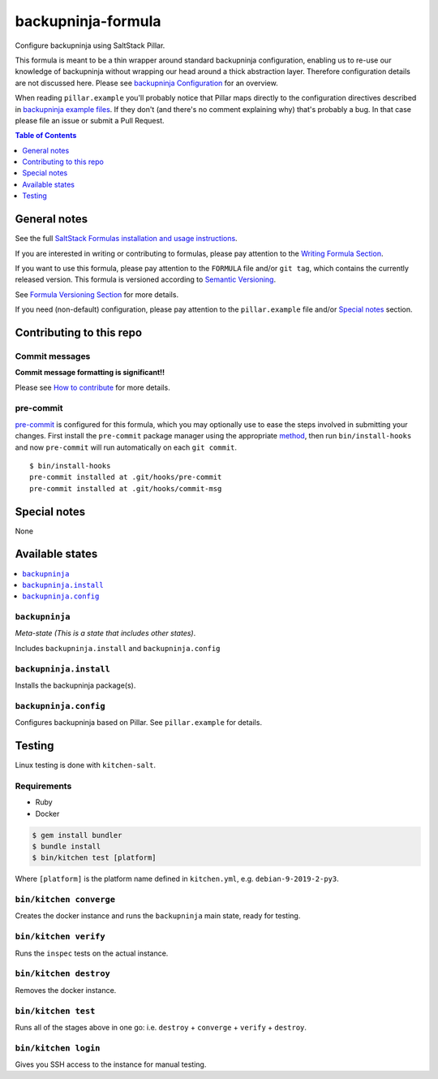 .. _readme:

backupninja-formula
===================

|img_travis| |img_sr| |img_pc|

.. |img_travis| image:: https://travis-ci.com/saltstack-formulas/backupninja-formula.svg?branch=master
   :alt: Travis CI Build Status
   :scale: 100%
   :target: https://travis-ci.com/saltstack-formulas/backupninja-formula
.. |img_sr| image:: https://img.shields.io/badge/%20%20%F0%9F%93%A6%F0%9F%9A%80-semantic--release-e10079.svg
   :alt: Semantic Release
   :scale: 100%
   :target: https://github.com/semantic-release/semantic-release
.. |img_pc| image:: https://img.shields.io/badge/pre--commit-enabled-brightgreen?logo=pre-commit&logoColor=white
   :alt: pre-commit
   :scale: 100%
   :target: https://github.com/pre-commit/pre-commit

Configure backupninja using SaltStack Pillar.

This formula is meant to be a thin wrapper around standard backupninja configuration,
enabling us to re-use our knowledge of backupninja without wrapping our head around a
thick abstraction layer.
Therefore configuration details are not discussed here. Please see `backupninja Configuration <https://0xacab.org/riseuplabs/backupninja#configuration>`_ for an overview.

When reading ``pillar.example`` you'll probably notice that Pillar maps directly to the configuration directives 
described in `backupninja example files <https://0xacab.org/riseuplabs/backupninja/tree/master/examples>`_.
If they don't (and there's no comment explaining why) that's probably a bug. In that case please file an issue or submit a Pull Request.


.. contents:: **Table of Contents**
   :depth: 1

General notes
-------------

See the full `SaltStack Formulas installation and usage instructions
<https://docs.saltstack.com/en/latest/topics/development/conventions/formulas.html>`_.

If you are interested in writing or contributing to formulas, please pay attention to the `Writing Formula Section
<https://docs.saltstack.com/en/latest/topics/development/conventions/formulas.html#writing-formulas>`_.

If you want to use this formula, please pay attention to the ``FORMULA`` file and/or ``git tag``,
which contains the currently released version. This formula is versioned according to `Semantic Versioning <http://semver.org/>`_.

See `Formula Versioning Section <https://docs.saltstack.com/en/latest/topics/development/conventions/formulas.html#versioning>`_ for more details.

If you need (non-default) configuration, please pay attention to the ``pillar.example`` file and/or `Special notes`_ section.

Contributing to this repo
-------------------------

Commit messages
^^^^^^^^^^^^^^^

**Commit message formatting is significant!!**

Please see `How to contribute <https://github.com/saltstack-formulas/.github/blob/master/CONTRIBUTING.rst>`_ for more details.

pre-commit
^^^^^^^^^^

`pre-commit <https://pre-commit.com/>`_ is configured for this formula, which you may optionally use to ease the steps involved in submitting your changes.
First install  the ``pre-commit`` package manager using the appropriate `method <https://pre-commit.com/#installation>`_, then run ``bin/install-hooks`` and
now ``pre-commit`` will run automatically on each ``git commit``. ::

  $ bin/install-hooks
  pre-commit installed at .git/hooks/pre-commit
  pre-commit installed at .git/hooks/commit-msg

Special notes
-------------

None

Available states
----------------

.. contents::
   :local:

``backupninja``
^^^^^^^^^^^^^^^

*Meta-state (This is a state that includes other states)*.

Includes ``backupninja.install`` and ``backupninja.config``

``backupninja.install``
^^^^^^^^^^^^^^^^^^^^^^^

Installs the backupninja package(s).

``backupninja.config``
^^^^^^^^^^^^^^^^^^^^^^

Configures backupninja based on Pillar.
See ``pillar.example`` for details.


Testing
-------

Linux testing is done with ``kitchen-salt``.

Requirements
^^^^^^^^^^^^

* Ruby
* Docker

.. code-block:: bash

   $ gem install bundler
   $ bundle install
   $ bin/kitchen test [platform]

Where ``[platform]`` is the platform name defined in ``kitchen.yml``,
e.g. ``debian-9-2019-2-py3``.

``bin/kitchen converge``
^^^^^^^^^^^^^^^^^^^^^^^^

Creates the docker instance and runs the ``backupninja`` main state, ready for testing.

``bin/kitchen verify``
^^^^^^^^^^^^^^^^^^^^^^

Runs the ``inspec`` tests on the actual instance.

``bin/kitchen destroy``
^^^^^^^^^^^^^^^^^^^^^^^

Removes the docker instance.

``bin/kitchen test``
^^^^^^^^^^^^^^^^^^^^

Runs all of the stages above in one go: i.e. ``destroy`` + ``converge`` + ``verify`` + ``destroy``.

``bin/kitchen login``
^^^^^^^^^^^^^^^^^^^^^

Gives you SSH access to the instance for manual testing.
